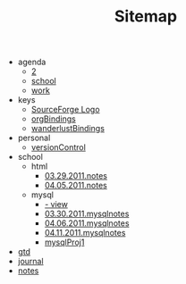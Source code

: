 #+TITLE: Sitemap

   + agenda
     + [[file:agenda/2.org][2]]
     + [[file:agenda/school.org][school]]
     + [[file:agenda/work.org][work]]
   + keys
     + [[file:keys/emacsBindings.org][SourceForge Logo]]
     + [[file:keys/orgBindings.org][orgBindings]]
     + [[file:keys/wanderlustBindings.org][wanderlustBindings]]
   + personal
     + [[file:personal/versionControl.org][versionControl]]
   + school
     + html
       + [[file:school/html/03.29.2011.notes.org][03.29.2011.notes]]
       + [[file:school/html/04.05.2011.notes.org][04.05.2011.notes]]
     + mysql
       + [[file:school/mysql/04.13.2011.mysqlnotes.org][- view]]
       + [[file:school/mysql/03.30.2011.mysqlnotes.org][03.30.2011.mysqlnotes]]
       + [[file:school/mysql/04.06.2011.mysqlnotes.org][04.06.2011.mysqlnotes]]
       + [[file:school/mysql/04.11.2011.mysqlnotes.org][04.11.2011.mysqlnotes]]
       + [[file:school/mysql/mysqlProj1.org][mysqlProj1]]
   + [[file:gtd.org][gtd]]
   + [[file:journal.org][journal]]
   + [[file:notes.org][notes]]

